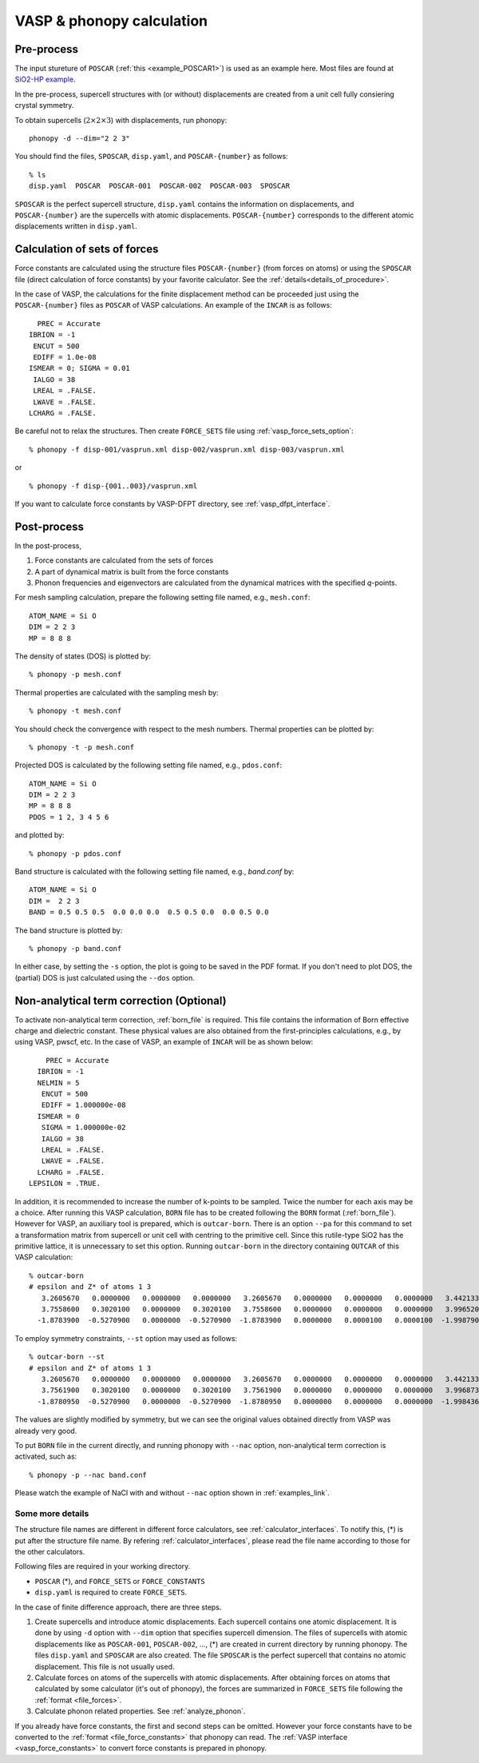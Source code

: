 .. _tutorial:

VASP & phonopy calculation
==================================

Pre-process
~~~~~~~~~~~~

The input stureture of ``POSCAR`` (:ref:`this <example_POSCAR1>`) is
used as an example here. Most files are found at `SiO2-HP example <https://github.com/atztogo/phonopy/tree/master/example/SiO2-HP/>`_.

In the pre-process, supercell structures with (or without)
displacements are created from a unit cell fully consiering crystal
symmetry.

To obtain supercells (:math:`2\times 2\times 3`) with displacements,
run phonopy::

   phonopy -d --dim="2 2 3"

You should find the files, ``SPOSCAR``, ``disp.yaml``, and ``POSCAR-{number}`` as
follows::

   % ls
   disp.yaml  POSCAR  POSCAR-001  POSCAR-002  POSCAR-003  SPOSCAR

``SPOSCAR`` is the perfect supercell structure, ``disp.yaml`` contains
the information on displacements, and ``POSCAR-{number}`` are the
supercells with atomic displacements. ``POSCAR-{number}`` corresponds
to the different atomic displacements written in ``disp.yaml``.

Calculation of sets of forces
~~~~~~~~~~~~~~~~~~~~~~~~~~~~~~~

Force constants are calculated using the structure files ``POSCAR-{number}``
(from forces on atoms) or using the ``SPOSCAR`` file (direct calculation of force
constants) by your favorite calculator. See the
:ref:`details<details_of_procedure>`.

In the case of VASP, the calculations for the finite displacement method can be proceeded just using the ``POSCAR-{number}`` files as ``POSCAR`` of VASP calculations. An example of the ``INCAR`` is as follows::

      PREC = Accurate
    IBRION = -1
     ENCUT = 500
     EDIFF = 1.0e-08
    ISMEAR = 0; SIGMA = 0.01
     IALGO = 38
     LREAL = .FALSE.
     LWAVE = .FALSE.
    LCHARG = .FALSE.

Be careful not to relax the structures. Then create ``FORCE_SETS``
file using :ref:`vasp_force_sets_option`::

   % phonopy -f disp-001/vasprun.xml disp-002/vasprun.xml disp-003/vasprun.xml

or

::

   % phonopy -f disp-{001..003}/vasprun.xml

If you want to calculate force constants by VASP-DFPT directory, see :ref:`vasp_dfpt_interface`.

Post-process
~~~~~~~~~~~~~

In the post-process,

1. Force constants are calculated from the sets of forces
2. A part of dynamical matrix is built from the force constants
3. Phonon frequencies and eigenvectors are calculated from the
   dynamical matrices with the specified *q*-points.

For mesh sampling calculation, prepare the following setting file named, e.g., 
``mesh.conf``::

   ATOM_NAME = Si O
   DIM = 2 2 3
   MP = 8 8 8

The density of states (DOS) is plotted by::

   % phonopy -p mesh.conf

Thermal properties are calculated with the sampling mesh by::

   % phonopy -t mesh.conf

You should check the convergence with respect to the mesh numbers.
Thermal properties can be plotted by::

   % phonopy -t -p mesh.conf

Projected DOS is calculated by the following setting file named, e.g., ``pdos.conf``::

   ATOM_NAME = Si O
   DIM = 2 2 3
   MP = 8 8 8
   PDOS = 1 2, 3 4 5 6

and plotted by::

   % phonopy -p pdos.conf

Band structure is calculated with the following setting file named, e.g., `band.conf` by::

   ATOM_NAME = Si O
   DIM =  2 2 3
   BAND = 0.5 0.5 0.5  0.0 0.0 0.0  0.5 0.5 0.0  0.0 0.5 0.0

The band structure is plotted by::

   % phonopy -p band.conf

In either case, by setting the ``-s`` option, the plot is going to be saved in the PDF
format. If you don't need to plot DOS, the (partial) DOS
is just calculated using the ``--dos`` option.

Non-analytical term correction (Optional)
~~~~~~~~~~~~~~~~~~~~~~~~~~~~~~~~~~~~~~~~~
To activate non-analytical term correction, :ref:`born_file` is
required. This file contains the information of Born effective charge
and dielectric constant. These physical values are also obtained from
the first-principles calculations, e.g., by using VASP, pwscf, etc. In
the case of VASP, an example of ``INCAR`` will be as shown below::
 
       PREC = Accurate
     IBRION = -1
     NELMIN = 5
      ENCUT = 500
      EDIFF = 1.000000e-08
     ISMEAR = 0
      SIGMA = 1.000000e-02
      IALGO = 38
      LREAL = .FALSE.
      LWAVE = .FALSE.
     LCHARG = .FALSE.
   LEPSILON = .TRUE.

In addition, it is recommended to increase the number of k-points to
be sampled. Twice the number for each axis may be a choice. After
running this VASP calculation, ``BORN`` file has to be created
following the ``BORN`` format (:ref:`born_file`). However for VASP, an
auxiliary tool is prepared, which is ``outcar-born``. There is an
option ``--pa`` for this command to set a transformation matrix from
supercell or unit cell with centring to the primitive cell. Since this
rutile-type SiO2 has the primitive lattice, it is unnecessary to set
this option. Running ``outcar-born`` in the directory containing
``OUTCAR`` of this VASP calculation::

   % outcar-born
   # epsilon and Z* of atoms 1 3
      3.2605670   0.0000000   0.0000000   0.0000000   3.2605670   0.0000000   0.0000000   0.0000000   3.4421330
      3.7558600   0.3020100   0.0000000   0.3020100   3.7558600   0.0000000   0.0000000   0.0000000   3.9965200
     -1.8783900  -0.5270900   0.0000000  -0.5270900  -1.8783900   0.0000000   0.0000100   0.0000100  -1.9987900

To employ symmetry constraints, ``--st`` option may used as follows::

   % outcar-born --st
   # epsilon and Z* of atoms 1 3
      3.2605670   0.0000000   0.0000000   0.0000000   3.2605670   0.0000000   0.0000000   0.0000000   3.4421330
      3.7561900   0.3020100   0.0000000   0.3020100   3.7561900   0.0000000   0.0000000   0.0000000   3.9968733
     -1.8780950  -0.5270900   0.0000000  -0.5270900  -1.8780950   0.0000000   0.0000000   0.0000000  -1.9984367

The values are slightly modified by symmetry, but we can see the
original values obtained directly from VASP was already very good.

To put ``BORN`` file in the current directly, and running phonopy with
``--nac`` option, non-analytical term correction is activated, such as::

   % phonopy -p --nac band.conf

Please watch the example of NaCl with and without ``--nac`` option shown in
:ref:`examples_link`.

.. _details_of_procedure:

Some more details
------------------

The structure file names are different in different force calculators,
see :ref:`calculator_interfaces`. To notify this, (*) is put
after the structure file name. By refering
:ref:`calculator_interfaces`, please read the file name according to
those for the other calculators.

Following files are required in your working directory.

- ``POSCAR`` (*), and ``FORCE_SETS`` or ``FORCE_CONSTANTS``
- ``disp.yaml`` is required to create ``FORCE_SETS``.

In the case of finite difference approach, there are three steps.

1. Create supercells and introduce atomic displacements. Each
   supercell contains one atomic displacement. It is done by using
   ``-d`` option with ``--dim`` option that specifies supercell
   dimension.  The files of supercells with atomic displacements like
   as ``POSCAR-001``, ``POSCAR-002``, ..., (*) are created in current
   directory by running phonopy. The files ``disp.yaml`` and
   ``SPOSCAR`` are also created. The file ``SPOSCAR`` is the perfect
   supercell that contains no atomic displacement. This file is not
   usually used.

2. Calculate forces on atoms of the supercells with atomic
   displacements. After obtaining forces on atoms that calculated by
   some calculator (it's out of phonopy), the forces are summarized in
   ``FORCE_SETS`` file following the :ref:`format <file_forces>`.

3. Calculate phonon related properties. See :ref:`analyze_phonon`.

If you already have force constants, the first and second steps can be
omitted. However your force constants have to be converted to the
:ref:`format <file_force_constants>` that phonopy can read. The
:ref:`VASP interface <vasp_force_constants>` to convert force
constants is prepared in phonopy.
